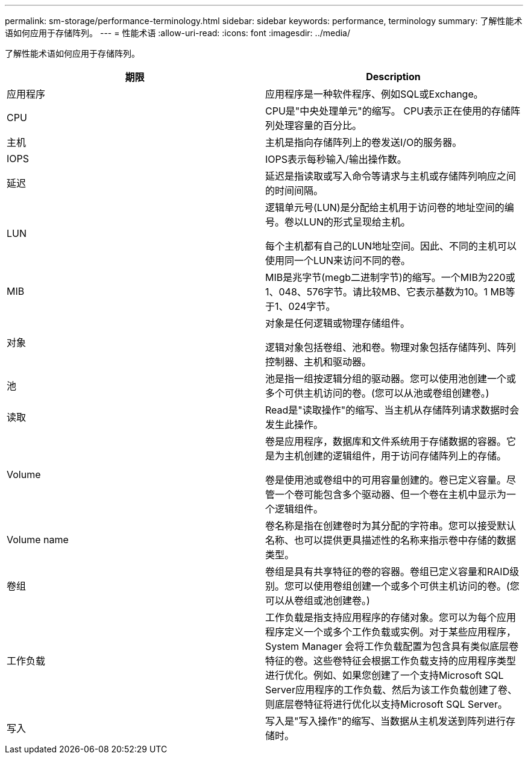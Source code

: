 ---
permalink: sm-storage/performance-terminology.html 
sidebar: sidebar 
keywords: performance, terminology 
summary: 了解性能术语如何应用于存储阵列。 
---
= 性能术语
:allow-uri-read: 
:icons: font
:imagesdir: ../media/


[role="lead"]
了解性能术语如何应用于存储阵列。

[cols="2*"]
|===
| 期限 | Description 


 a| 
应用程序
 a| 
应用程序是一种软件程序、例如SQL或Exchange。



 a| 
CPU
 a| 
CPU是"中央处理单元"的缩写。 CPU表示正在使用的存储阵列处理容量的百分比。



 a| 
主机
 a| 
主机是指向存储阵列上的卷发送I/O的服务器。



 a| 
IOPS
 a| 
IOPS表示每秒输入/输出操作数。



 a| 
延迟
 a| 
延迟是指读取或写入命令等请求与主机或存储阵列响应之间的时间间隔。



 a| 
LUN
 a| 
逻辑单元号(LUN)是分配给主机用于访问卷的地址空间的编号。卷以LUN的形式呈现给主机。

每个主机都有自己的LUN地址空间。因此、不同的主机可以使用同一个LUN来访问不同的卷。



 a| 
MIB
 a| 
MIB是兆字节(megb二进制字节)的缩写。一个MIB为220或1、048、576字节。请比较MB、它表示基数为10。1 MB等于1、024字节。



 a| 
对象
 a| 
对象是任何逻辑或物理存储组件。

逻辑对象包括卷组、池和卷。物理对象包括存储阵列、阵列控制器、主机和驱动器。



 a| 
池
 a| 
池是指一组按逻辑分组的驱动器。您可以使用池创建一个或多个可供主机访问的卷。(您可以从池或卷组创建卷。)



 a| 
读取
 a| 
Read是"读取操作"的缩写、当主机从存储阵列请求数据时会发生此操作。



 a| 
Volume
 a| 
卷是应用程序，数据库和文件系统用于存储数据的容器。它是为主机创建的逻辑组件，用于访问存储阵列上的存储。

卷是使用池或卷组中的可用容量创建的。卷已定义容量。尽管一个卷可能包含多个驱动器、但一个卷在主机中显示为一个逻辑组件。



 a| 
Volume name
 a| 
卷名称是指在创建卷时为其分配的字符串。您可以接受默认名称、也可以提供更具描述性的名称来指示卷中存储的数据类型。



 a| 
卷组
 a| 
卷组是具有共享特征的卷的容器。卷组已定义容量和RAID级别。您可以使用卷组创建一个或多个可供主机访问的卷。(您可以从卷组或池创建卷。)



 a| 
工作负载
 a| 
工作负载是指支持应用程序的存储对象。您可以为每个应用程序定义一个或多个工作负载或实例。对于某些应用程序， System Manager 会将工作负载配置为包含具有类似底层卷特征的卷。这些卷特征会根据工作负载支持的应用程序类型进行优化。例如、如果您创建了一个支持Microsoft SQL Server应用程序的工作负载、然后为该工作负载创建了卷、则底层卷特征将进行优化以支持Microsoft SQL Server。



 a| 
写入
 a| 
写入是"写入操作"的缩写、当数据从主机发送到阵列进行存储时。

|===